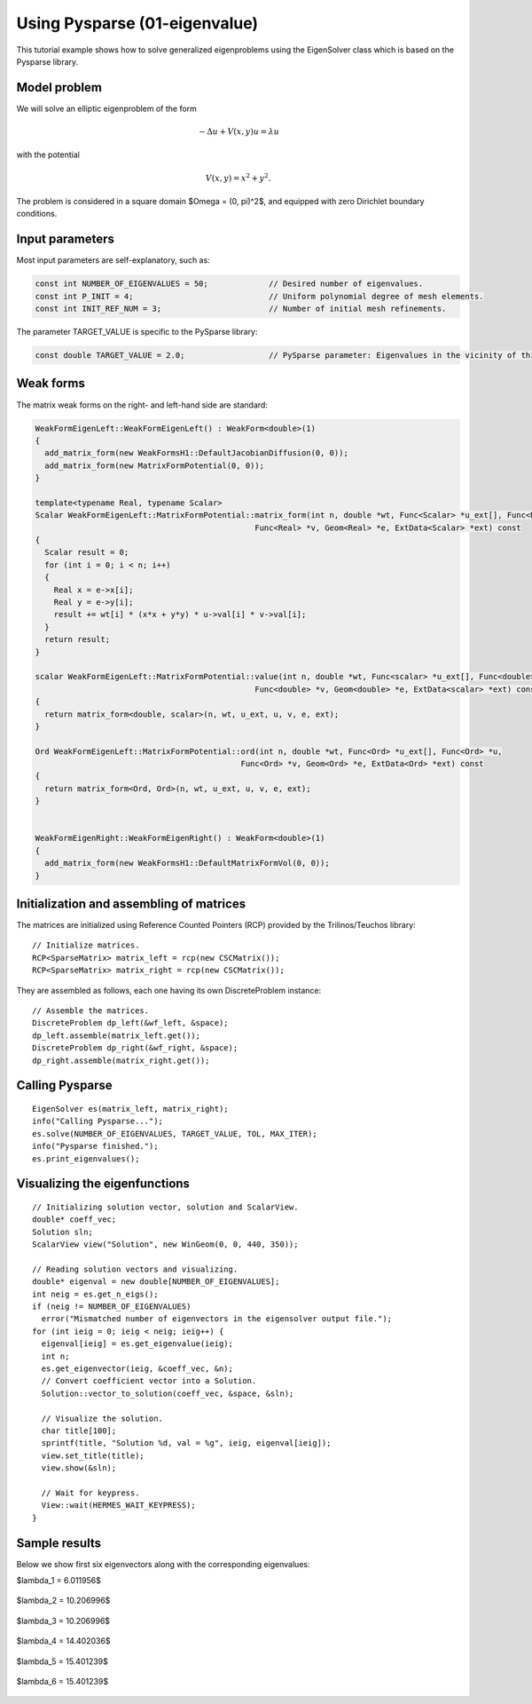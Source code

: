 Using Pysparse (01-eigenvalue)
------------------------------

This tutorial example shows how to solve generalized eigenproblems using the EigenSolver
class which is based on the Pysparse library. 

Model problem
~~~~~~~~~~~~~

We will solve an elliptic eigenproblem of the form 

.. math::
    -\Delta u + V(x, y) u = \lambda u

with the potential 

.. math::
    V(x, y) = x^2 + y^2.

The problem is considered in a square domain 
$\Omega = (0, \pi)^2$, and equipped with zero 
Dirichlet boundary conditions.

Input parameters
~~~~~~~~~~~~~~~~

Most input parameters are self-explanatory, such as:

.. sourcecode::
    .

    const int NUMBER_OF_EIGENVALUES = 50;             // Desired number of eigenvalues.
    const int P_INIT = 4;                             // Uniform polynomial degree of mesh elements.
    const int INIT_REF_NUM = 3;                       // Number of initial mesh refinements.

.. latexcode::
    .

    const int NUMBER_OF_EIGENVALUES = 50;             // Desired number of eigenvalues.
    const int P_INIT = 4;                             // Uniform polynomial degree of mesh
                                                      // elements.
    const int INIT_REF_NUM = 3;                       // Number of initial mesh refinements.

The parameter TARGET_VALUE is specific to the PySparse library:

.. sourcecode::
    .

    const double TARGET_VALUE = 2.0;                  // PySparse parameter: Eigenvalues in the vicinity of this number will be computed. 

.. latexcode::
    .

    const double TARGET_VALUE = 2.0;               // PySparse parameter: Eigenvalues in
                                                   // the vicinity of this number will be
                                                   // computed. 

Weak forms
~~~~~~~~~~

The matrix weak forms on the right- and left-hand side are standard:

.. sourcecode::
    .

    WeakFormEigenLeft::WeakFormEigenLeft() : WeakForm<double>(1) 
    {
      add_matrix_form(new WeakFormsH1::DefaultJacobianDiffusion(0, 0));
      add_matrix_form(new MatrixFormPotential(0, 0));
    }

    template<typename Real, typename Scalar>
    Scalar WeakFormEigenLeft::MatrixFormPotential::matrix_form(int n, double *wt, Func<Scalar> *u_ext[], Func<Real> *u, 
				                   Func<Real> *v, Geom<Real> *e, ExtData<Scalar> *ext) const 
    {
      Scalar result = 0;
      for (int i = 0; i < n; i++) 
      {
	Real x = e->x[i];
	Real y = e->y[i];
	result += wt[i] * (x*x + y*y) * u->val[i] * v->val[i];
      }
      return result;
    }

    scalar WeakFormEigenLeft::MatrixFormPotential::value(int n, double *wt, Func<scalar> *u_ext[], Func<double> *u, 
		                                   Func<double> *v, Geom<double> *e, ExtData<scalar> *ext) const 
    {
      return matrix_form<double, scalar>(n, wt, u_ext, u, v, e, ext);
    }

    Ord WeakFormEigenLeft::MatrixFormPotential::ord(int n, double *wt, Func<Ord> *u_ext[], Func<Ord> *u, 
			                        Func<Ord> *v, Geom<Ord> *e, ExtData<Ord> *ext) const 
    {
      return matrix_form<Ord, Ord>(n, wt, u_ext, u, v, e, ext);
    }


    WeakFormEigenRight::WeakFormEigenRight() : WeakForm<double>(1) 
    {
      add_matrix_form(new WeakFormsH1::DefaultMatrixFormVol(0, 0));
    }

.. latexcode::
    .

    WeakFormEigenLeft::WeakFormEigenLeft() : WeakForm<double>(1) 
    {
      add_matrix_form(new WeakFormsH1::DefaultJacobianDiffusion(0, 0));
      add_matrix_form(new MatrixFormPotential(0, 0));
    }

    template<typename Real, typename Scalar>
    Scalar WeakFormEigenLeft::MatrixFormPotential::matrix_form(int n, double *wt,
                              Func<Scalar> *u_ext[], Func<Real> *u, Func<Real> *v, 
                              Geom<Real> *e, ExtData<Scalar> *ext) const 
    {
      Scalar result = 0;
      for (int i = 0; i < n; i++) 
      {
	Real x = e->x[i];
	Real y = e->y[i];
	result += wt[i] * (x*x + y*y) * u->val[i] * v->val[i];
      }
      return result;
    }

    scalar WeakFormEigenLeft::MatrixFormPotential::value(int n, double *wt, Func<scalar>
                              *u_ext[], Func<double> *u, Func<double> *v, 
                              Geom<double> *e, ExtData<scalar> *ext) const 
    {
      return matrix_form<double, scalar>(n, wt, u_ext, u, v, e, ext);
    }

    Ord WeakFormEigenLeft::MatrixFormPotential::ord(int n, double *wt, 
                           Func<Ord> *u_ext[], Func<Ord> *u, Func<Ord> *v, 
                           Geom<Ord> *e, ExtData<Ord> *ext) const 
    {
      return matrix_form<Ord, Ord>(n, wt, u_ext, u, v, e, ext);
    }


    WeakFormEigenRight::WeakFormEigenRight() : WeakForm<double>(1) 
    {
      add_matrix_form(new WeakFormsH1::DefaultMatrixFormVol(0, 0));
    }


Initialization and assembling of matrices
~~~~~~~~~~~~~~~~~~~~~~~~~~~~~~~~~~~~~~~~~

The matrices are initialized using Reference Counted Pointers (RCP) provided
by the Trilinos/Teuchos library::

  // Initialize matrices.
  RCP<SparseMatrix> matrix_left = rcp(new CSCMatrix());
  RCP<SparseMatrix> matrix_right = rcp(new CSCMatrix());

They are assembled as follows, each one having its own DiscreteProblem
instance::

  // Assemble the matrices.
  DiscreteProblem dp_left(&wf_left, &space);
  dp_left.assemble(matrix_left.get());
  DiscreteProblem dp_right(&wf_right, &space);
  dp_right.assemble(matrix_right.get());


Calling Pysparse
~~~~~~~~~~~~~~~~

::

  EigenSolver es(matrix_left, matrix_right);
  info("Calling Pysparse...");
  es.solve(NUMBER_OF_EIGENVALUES, TARGET_VALUE, TOL, MAX_ITER);
  info("Pysparse finished.");
  es.print_eigenvalues();

Visualizing the eigenfunctions
~~~~~~~~~~~~~~~~~~~~~~~~~~~~~~

::

    // Initializing solution vector, solution and ScalarView.
    double* coeff_vec;
    Solution sln;
    ScalarView view("Solution", new WinGeom(0, 0, 440, 350));

    // Reading solution vectors and visualizing.
    double* eigenval = new double[NUMBER_OF_EIGENVALUES];
    int neig = es.get_n_eigs();
    if (neig != NUMBER_OF_EIGENVALUES) 
      error("Mismatched number of eigenvectors in the eigensolver output file.");  
    for (int ieig = 0; ieig < neig; ieig++) {
      eigenval[ieig] = es.get_eigenvalue(ieig);
      int n;
      es.get_eigenvector(ieig, &coeff_vec, &n);
      // Convert coefficient vector into a Solution.
      Solution::vector_to_solution(coeff_vec, &space, &sln);

      // Visualize the solution.
      char title[100];
      sprintf(title, "Solution %d, val = %g", ieig, eigenval[ieig]);
      view.set_title(title);
      view.show(&sln);

      // Wait for keypress.
      View::wait(HERMES_WAIT_KEYPRESS);
    }

Sample results
~~~~~~~~~~~~~~

Below we show first six eigenvectors along with the corresponding 
eigenvalues:

$\lambda_1 = 6.011956$

.. figure:: 01-eigenvalue/1.png
   :align: center
   :scale: 40% 
   :figclass: align-center
   :alt: Sample result

$\lambda_2 = 10.206996$

.. figure:: 01-eigenvalue/2.png
   :align: center
   :scale: 40% 
   :figclass: align-center
   :alt: Sample result

$\lambda_3 = 10.206996$

.. figure:: 01-eigenvalue/3.png
   :align: center
   :scale: 40% 
   :figclass: align-center
   :alt: Sample result

$\lambda_4 = 14.402036$

.. figure:: 01-eigenvalue/4.png
   :align: center
   :scale: 40% 
   :figclass: align-center
   :alt: Sample result

$\lambda_5 = 15.401239$

.. figure:: 01-eigenvalue/5.png
   :align: center
   :scale: 40% 
   :figclass: align-center
   :alt: Sample result

$\lambda_6 = 15.401239$

.. figure:: 01-eigenvalue/6.png
   :align: center
   :scale: 40% 
   :figclass: align-center
   :alt: Sample result




